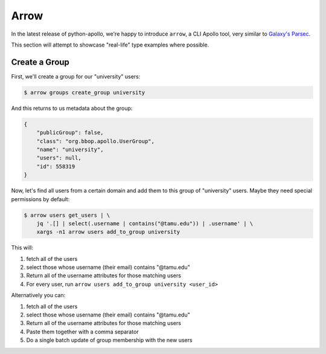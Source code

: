 Arrow
=====

In the latest release of python-apollo, we're happy to introduce
``arrow``, a CLI Apollo tool, very similar to `Galaxy's Parsec
<http://github.com/galaxy-iuc/parsec>`__.

This section will attempt to showcase "real-life" type examples where possible.

Create a Group
--------------

First, we'll create a group for our "university" users:

.. code-block:: shell

    $ arrow groups create_group university

And this returns to us metadata about the group:

.. code-block:: json

    {
        "publicGroup": false,
        "class": "org.bbop.apollo.UserGroup",
        "name": "university",
        "users": null,
        "id": 558319
    }


Now, let's find all users from a certain domain and add them to this group of "university" users. Maybe they need special permissions by default:

.. code-block:: shell

    $ arrow users get_users | \
        jq '.[] | select(.username | contains("@tamu.edu")) | .username' | \
        xargs -n1 arrow users add_to_group university

This will:

1. fetch all of the users
2. select those whose username (their email) contains "@tamu.edu"
3. Return all of the username attributes for those matching users
4. For every user, run ``arrow users add_to_group university <user_id>``

Alternatively you can:

.. code-block:: shell
    $ arrow users get_users | \
        jq '.[] | select(.username | contains("@tamu.edu")) | .username' | \
        paste -s -d',' | \
        xargs arrow group update_membership 558319 --users

1. fetch all of the users
2. select those whose username (their email) contains "@tamu.edu"
3. Return all of the username attributes for those matching users
4. Paste them together with a comma separator
5. Do a single batch update of group membership with the new users
